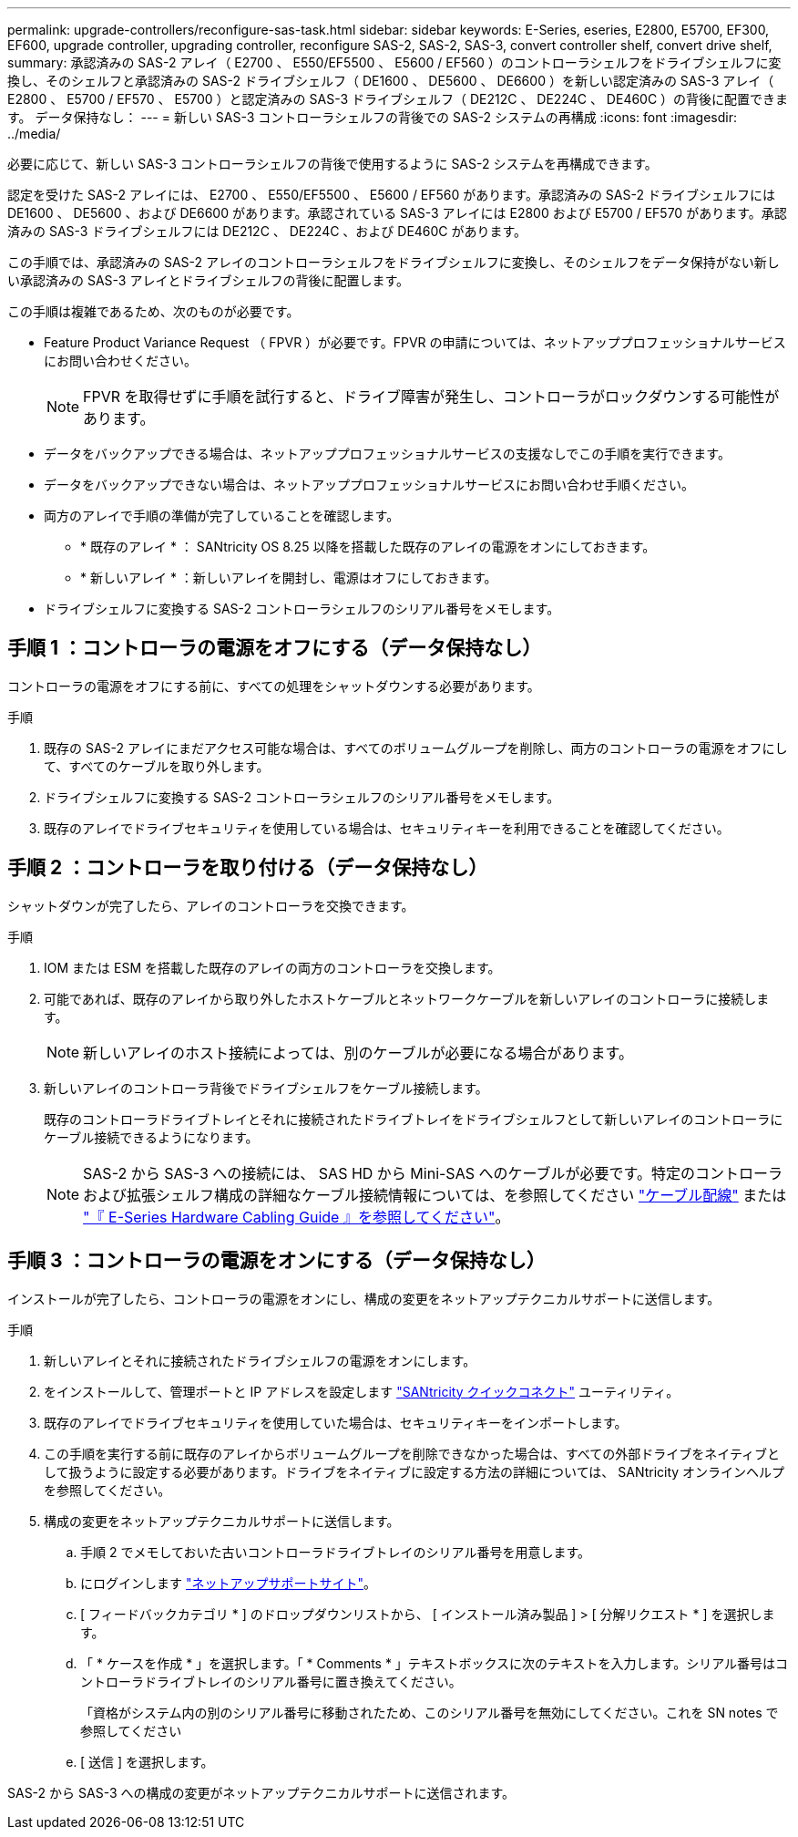 ---
permalink: upgrade-controllers/reconfigure-sas-task.html 
sidebar: sidebar 
keywords: E-Series, eseries, E2800, E5700, EF300, EF600, upgrade controller, upgrading controller, reconfigure SAS-2, SAS-2, SAS-3, convert controller shelf, convert drive shelf, 
summary: 承認済みの SAS-2 アレイ（ E2700 、 E550/EF5500 、 E5600 / EF560 ）のコントローラシェルフをドライブシェルフに変換し、そのシェルフと承認済みの SAS-2 ドライブシェルフ（ DE1600 、 DE5600 、 DE6600 ）を新しい認定済みの SAS-3 アレイ（ E2800 、 E5700 / EF570 、 E5700 ）と認定済みの SAS-3 ドライブシェルフ（ DE212C 、 DE224C 、 DE460C ）の背後に配置できます。 データ保持なし： 
---
= 新しい SAS-3 コントローラシェルフの背後での SAS-2 システムの再構成
:icons: font
:imagesdir: ../media/


[role="lead"]
必要に応じて、新しい SAS-3 コントローラシェルフの背後で使用するように SAS-2 システムを再構成できます。

認定を受けた SAS-2 アレイには、 E2700 、 E550/EF5500 、 E5600 / EF560 があります。承認済みの SAS-2 ドライブシェルフには DE1600 、 DE5600 、および DE6600 があります。承認されている SAS-3 アレイには E2800 および E5700 / EF570 があります。承認済みの SAS-3 ドライブシェルフには DE212C 、 DE224C 、および DE460C があります。

この手順では、承認済みの SAS-2 アレイのコントローラシェルフをドライブシェルフに変換し、そのシェルフをデータ保持がない新しい承認済みの SAS-3 アレイとドライブシェルフの背後に配置します。

この手順は複雑であるため、次のものが必要です。

* Feature Product Variance Request （ FPVR ）が必要です。FPVR の申請については、ネットアッププロフェッショナルサービスにお問い合わせください。
+

NOTE: FPVR を取得せずに手順を試行すると、ドライブ障害が発生し、コントローラがロックダウンする可能性があります。

* データをバックアップできる場合は、ネットアッププロフェッショナルサービスの支援なしでこの手順を実行できます。
* データをバックアップできない場合は、ネットアッププロフェッショナルサービスにお問い合わせ手順ください。
* 両方のアレイで手順の準備が完了していることを確認します。
+
** * 既存のアレイ * ： SANtricity OS 8.25 以降を搭載した既存のアレイの電源をオンにしておきます。
** * 新しいアレイ * ：新しいアレイを開封し、電源はオフにしておきます。


* ドライブシェルフに変換する SAS-2 コントローラシェルフのシリアル番号をメモします。




== 手順 1 ：コントローラの電源をオフにする（データ保持なし）

コントローラの電源をオフにする前に、すべての処理をシャットダウンする必要があります。

.手順
. 既存の SAS-2 アレイにまだアクセス可能な場合は、すべてのボリュームグループを削除し、両方のコントローラの電源をオフにして、すべてのケーブルを取り外します。
. ドライブシェルフに変換する SAS-2 コントローラシェルフのシリアル番号をメモします。
. 既存のアレイでドライブセキュリティを使用している場合は、セキュリティキーを利用できることを確認してください。




== 手順 2 ：コントローラを取り付ける（データ保持なし）

シャットダウンが完了したら、アレイのコントローラを交換できます。

.手順
. IOM または ESM を搭載した既存のアレイの両方のコントローラを交換します。
. 可能であれば、既存のアレイから取り外したホストケーブルとネットワークケーブルを新しいアレイのコントローラに接続します。
+

NOTE: 新しいアレイのホスト接続によっては、別のケーブルが必要になる場合があります。

. 新しいアレイのコントローラ背後でドライブシェルフをケーブル接続します。
+
既存のコントローラドライブトレイとそれに接続されたドライブトレイをドライブシェルフとして新しいアレイのコントローラにケーブル接続できるようになります。

+

NOTE: SAS-2 から SAS-3 への接続には、 SAS HD から Mini-SAS へのケーブルが必要です。特定のコントローラおよび拡張シェルフ構成の詳細なケーブル接続情報については、を参照してください link:../install-hw-cabling/index.html["ケーブル配線"] または https://library.netapp.com/ecm/ecm_download_file/ECMLP2588749["『 E-Series Hardware Cabling Guide 』を参照してください"^]。





== 手順 3 ：コントローラの電源をオンにする（データ保持なし）

インストールが完了したら、コントローラの電源をオンにし、構成の変更をネットアップテクニカルサポートに送信します。

.手順
. 新しいアレイとそれに接続されたドライブシェルフの電源をオンにします。
. をインストールして、管理ポートと IP アドレスを設定します https://mysupport.netapp.com/tools/info/ECMLP2563821I.html["SANtricity クイックコネクト"^] ユーティリティ。
. 既存のアレイでドライブセキュリティを使用していた場合は、セキュリティキーをインポートします。
. この手順を実行する前に既存のアレイからボリュームグループを削除できなかった場合は、すべての外部ドライブをネイティブとして扱うように設定する必要があります。ドライブをネイティブに設定する方法の詳細については、 SANtricity オンラインヘルプを参照してください。
. 構成の変更をネットアップテクニカルサポートに送信します。
+
.. 手順 2 でメモしておいた古いコントローラドライブトレイのシリアル番号を用意します。
.. にログインします http://mysupport.netapp.com/eservice/assistant["ネットアップサポートサイト"^]。
.. [ フィードバックカテゴリ * ] のドロップダウンリストから、 [ インストール済み製品 ] > [ 分解リクエスト * ] を選択します。
.. 「 * ケースを作成 * 」を選択します。「 * Comments * 」テキストボックスに次のテキストを入力します。シリアル番号はコントローラドライブトレイのシリアル番号に置き換えてください。
+
「資格がシステム内の別のシリアル番号に移動されたため、このシリアル番号を無効にしてください。これを SN notes で参照してください

.. [ 送信 ] を選択します。




SAS-2 から SAS-3 への構成の変更がネットアップテクニカルサポートに送信されます。
